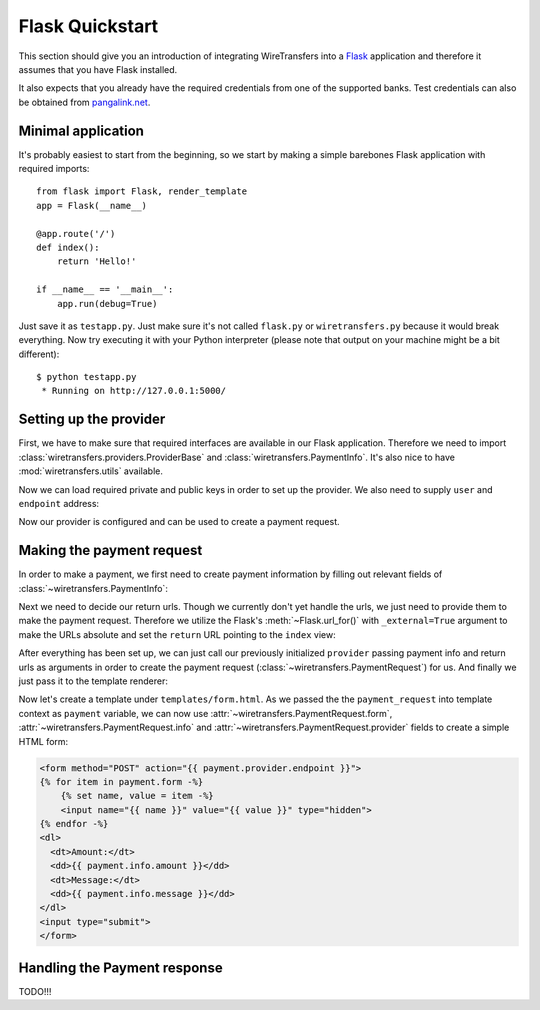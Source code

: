Flask Quickstart
================

This section should give you an introduction of integrating WireTransfers
into a `Flask <http://flask.pocoo.org>`_ application and therefore it
assumes that you have Flask installed.

It also expects that you already have the required credentials from one
of the supported banks. Test credentials can also be obtained from
`pangalink.net <http://pangalink.net>`_.

Minimal application
-------------------

It's probably easiest to start from the beginning, so we start by making
a simple barebones Flask application with required imports:

::

    from flask import Flask, render_template
    app = Flask(__name__)

    @app.route('/')
    def index():
        return 'Hello!'

    if __name__ == '__main__':
        app.run(debug=True)

Just save it as ``testapp.py``. Just make sure it's not called ``flask.py``
or ``wiretransfers.py`` because it would break everything. Now try executing
it with your Python interpreter (please note that output on your machine
might be a bit different):

::

    $ python testapp.py
     * Running on http://127.0.0.1:5000/

Setting up the provider
-----------------------

First, we have to make sure that required interfaces are available in our
Flask application. Therefore we need to import
:class:`wiretransfers.providers.ProviderBase` and
:class:`wiretransfers.PaymentInfo`. It's also nice to have
:mod:`wiretransfers.utils` available.

.. code-block:: python
    :emphasize-lines: 2,3

    from flask import Flask, render_template
    from wiretransfers import PaymentInfo, utils
    from wiretransfers.providers import ProviderBase

    app = Flask(__name__)
    # [rest of our flask app]

Now we can load required private and public keys in order to set up
the provider. We also need to supply ``user`` and ``endpoint`` address:

.. code-block:: python
    :emphasize-lines: 5-7

    from flask import Flask, render_template
    from wiretransfers import PaymentInfo, utils
    from wiretransfers.providers import ProviderBase

    private_key = utils.load_key('../_keys_/private_key.pem')
    public_key = utils.load_key('../_keys_/public_key.pem')
    provider = ProviderBase('uuid217657', private_key, public_key, 'https://pangalink.net/banklink/008/ipizza')

    app = Flask(__name__)
    # [rest of our flask app]

Now our provider is configured and can be used to create a payment request.

Making the payment request
--------------------------

In order to make a payment, we first need to create payment information
by filling out relevant fields of :class:`~wiretransfers.PaymentInfo`:

.. code-block:: python
   :emphasize-lines: 5

    # [ rest of our flask app ]

    @app.route('/')
    def index():
        info = PaymentInfo('1.00', 'Test transfer', utils.ref_731('123'))
        return 'Hello!'

    # [ rest of our flask app ]

Next we need to decide our return urls. Though we currently don't yet
handle the urls, we just need to provide them to make the payment request.
Therefore we utilize the Flask's :meth:`~Flask.url_for()` with
``_external=True`` argument to make the URLs absolute and set the ``return``
URL pointing to the ``index`` view:

.. code-block:: python
   :emphasize-lines: 1,8

    from flask import Flask, render_template, url_for
    from wiretransfers import PaymentInfo, utils
    # [ rest of our flask app ]

    @app.route('/')
    def index():
        info = PaymentInfo('1.00', 'Test transfer', utils.ref_731('123'))
        urls = {'return': url_for('index', _external=True)}
        return 'Hello!'

    # [ rest of our flask app ]

After everything has been set up, we can just call our previously initialized
``provider`` passing payment info and return urls as arguments in order to
create the payment request (:class:`~wiretransfers.PaymentRequest`) for us.
And finally we just pass it to the template renderer:

.. code-block:: python
   :emphasize-lines: 7-8

    # [ rest of our flask app ]

    @app.route('/')
    def index():
        info = PaymentInfo('1.00', 'Test transfer', utils.ref_731('123'))
        urls = {'return': url_for('index', _external=True)}
        payment_request = provider(info)
        return render_template('form.html', payment=payment_request)

    # [ rest of our flask app ]

Now let's create a template under ``templates/form.html``. As we passed
the the ``payment_request`` into template context as ``payment`` variable,
we can now use :attr:`~wiretransfers.PaymentRequest.form`,
:attr:`~wiretransfers.PaymentRequest.info` and
:attr:`~wiretransfers.PaymentRequest.provider` fields to create a simple
HTML form:

.. code-block:: html+jinja

    <form method="POST" action="{{ payment.provider.endpoint }}">
    {% for item in payment.form -%}
        {% set name, value = item -%}
        <input name="{{ name }}" value="{{ value }}" type="hidden">
    {% endfor -%}
    <dl>
      <dt>Amount:</dt>
      <dd>{{ payment.info.amount }}</dd>
      <dt>Message:</dt>
      <dd>{{ payment.info.message }}</dd>
    </dl>
    <input type="submit">
    </form>


Handling the Payment response
-----------------------------

TODO!!!
